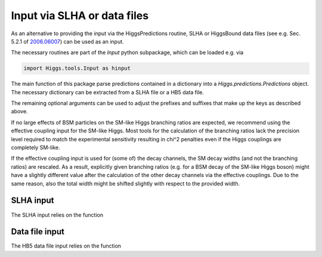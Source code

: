 Input via SLHA or data files
============================

As an alternative to providing the input via the HiggsPredictions routine, SLHA or HiggsBound data files (see e.g. Sec. 5.2.1 of `2006.06007 <https://arxiv.org/pdf/2006.06007.pdf>`_) can be used as an input.

The necessary routines are part of the `Input` python subpackage, which can be loaded e.g. via

.. code-block:: python

    import Higgs.tools.Input as hinput

The main function of this package parse predictions contained in a dictionary into a `Higgs.predictions.Predictions` object. The necessary dictionary can be extracted from a SLHA file or a HB5 data file.

.. py:function:: Higgs.tools.Input.predictionsFromDict(data: dict, neutralIds: list, singleChargedIds: list, doubleChargedIds: list, referenceModels: dict = {}, massPrefix="m", massUncPrefix="dm", widthPrefix="w", CpPrefix="CP", brPrefix="br", cxnPrefix="cxn", pairCxnPrefix="paircxn", effCPrefix="effc", oddCoupSuffix="p", normCxnSuffix="norm", useExplicitBr: Union[bool, dict] = True)

    Construct a Higgs.predictions.Predictions object from a set of model
    predictions given in the form of a dictionary of cxns, BRs and couplings.

    If effective couplings of the neutral scalars are provided, the effective
    coupling input is used first, and then any explicitely specified cross
    sections and branching ratios are used to overwrite the values obtained from
    the effective coupling approximation.

    :param data: the dictionary containing the data. For a particle with ID `"ID"`
        the following quantities can be specified: 

        * `m_ID`: **mass of the particle**
        * `dm_ID`: theoretical mass uncertainty 
        * `w_ID`: **total width of the particle** 
        * `br_ID_XX`: BR(ID->XX) for `"XX" in Higgs.predictions.Decay`
        * `br_ID_ID2_ID3`: BR(ID-> ID2 ID3) where `ID2` and `ID3` are either IDs of other particles, or members of `Higgs.predictions.ChainDecay`
        * `cxn_ID_XX_COLL`: a production cross section in the `Higgs.predictions.Production` mode `"XX"` at the `Higgs.predictions.Collider` `"COLL"`
        * `cxn_id_XX_COLL_norm`: a normalized production cross section in the `Higgs.predictions.Production` mode `"XX"` at the `Higgs.predictions.Collider` `"COLL"`

        Additional recognized fields for neutral particles only are:
        
        * `CP_ID`: **CP quantum number (only for neutral particles)**
        * `effc_ID_ff_s`: scalar part of the SM-normalized effective coupling to the fermions `ff`
        * `effc_ID_ff_p`: pseudoscalar part of the SM-normalized effective coupling to the fermions `ff`
        * `effC_ID_VV`: SM-normalized effective coupling to the gauge bosons `VV`
        
        The **highlighted entries** are required. Finally, non-resonant pair
        production cross sections of the particles `ID1` and `ID2` at a
        `Higgs.predictions.Collider` `COLL` can be specified as
        `paircxn_ID1_ID2_COLL`.

    :type data: dict

    :param neutralIds: IDs of the neutral particles
    
    :type neutralIds: list

    :param singleChargedIds: IDs of the singly charged particles
    
    :type singleChargedIds: list

    :param doublyChargedIds: IDs of the doubly charged particles
    
    :type doublyChargedIds: list

    :param referenceModels: a dictionary that can be used to assign a
        `Higgs.predictions.ReferenceModel` to any particle. If none is specified
        this defaults to `Higgs.predictions.SMHiggsInterp`.
    
    :type referenceModels: dict

    :param useExplicitBr: whether the explicitly given BRs should be used. 
        Alternatively, the BRs are calculated based on the given effective 
        couplings. This can also be controlled for individual Higgs bosons and/or
        decay channels by providing a dictionary (e.g.
        `useExplicitBr = {'h1': False, 'h2': {'WW': False}}`)
    
    :type useExplicitBr: Union[bool, dict]
    
    :return: HiggsPredictions object containing all the predictions extracted from the input data.
    :rtype: `Higgs.predictions.Predictions`

The remaining optional arguments can be used to adjust the prefixes and
suffixes that make up the keys as described above.

If no large effects of BSM particles on the SM-like Higgs branching ratios are
expected, we recommend using the effective coupling input for the SM-like Higgs.
Most tools for the calculation of the branching ratios lack the precision level
required to match the experimental sensitivity resulting in chi^2 penalties 
even if the Higgs couplings are completely SM-like. 

If the effective coupling input is used for (some of) the decay channels, 
the SM decay widths (and not the branching ratios) are rescaled. As a result,
explicitly given branching ratios (e.g. for a BSM decay of the SM-like Higgs boson)
might have a slightly different value after the calculation of the other decay
channels via the effective couplings. Due to the same reason, also the total width
might be shifted slightly with respect to the provided width.



SLHA input
^^^^^^^^^^

The SLHA input relies on the function

.. py:function:: Higgs.tools.Input.readHB5SLHA(file: str, neutralPDGs: list, chargedPDGs: list, invisibleWidthThreshold: float = 1e-10, invisiblePDGs: list = [])

    Reads a HiggsBounds-5 compatible SLHA file into a dictionary. The SLHA file
    must contain the blocks HiggsCouplingsBosons and HiggsCouplingsFermions that
    contain the effective couplings of the neutral Higgs bosons as defined in
    the HiggsBounds-5 manual. Additionally, the masses of all considered
    particles have to be present in the MASS block, and a DECAY block has to
    exist for every considered particle and for the top-quark.

    **Uses and requires the pylha package.**

    This function is slightly more general than the HB5 SLHA interface, in that
    it supports models other than the MSSM and NMSSM, by using the PDG numbers
    of the neutral and charged particles as input.

    :param file: filename of the SLHA file to read

    :type file: str

    :param neutralIds: IDs of the neutral particles
    
    :type neutralIds: list

    :param chargedPDGs: IDs of the charged particles
    
    :type chargedPDGs: list

    :param invisibleWidthThreshold: any particles with total widths less than this
        quantity (in GeV) are treated as invisible (does not apply for the 
        SM quarks and charged leptons; only used if `inivisible PDGs = []`)
        
    :type invisibleWidthThreshold: float
    
    :param invisiblePDGs: list of the PDG numbers for invisible particles. If `invisiblePDGs = []`, which is the default, `invisibleWidthThreshold` is used.

    :type invisiblePDGs: list
    
    :return: A dictionary containing all of the data relevant for HiggsTools that could be extracted from the SLHA file. See `predictionsFromData`` for a detailed description of the dictionary keys.
    :rtype: dict


Data file input
^^^^^^^^^^^^^^^

The HB5 data file input relies on the function

.. py:function:: Higgs.tools.Input.readHB5Datafiles(prefix: str, neutralIds: list, chargedIds: list)

    Reads input given in the form of the HiggsBounds-5 datafiles into a pandas
    dataframe. Each row of the dataframe can then be used with
    predictionsFromDict as `df.apply(predictionsFromDict, axis=1)`.

    If both effective coupling and hadronic input data is available for the
    given prefix, the effective coupling input is used first, and then any
    explicitely provided cxns and BRs are overwritten.

    :param prefix: the prefix path to the datafiles, as defined in the HiggsBounds-4/5 manuals

    :type prefix: str

    :param neutralIds: IDs of the neutral particles, given in the order they appear in the datafiles
    
    :type neutralIds: list

    :param chargedPDGs: IDs of the charged particles, given in the order they appear in the datafiles
    
    :type chargedPDGs: list
    
    :return: A pandas DataFrame where each row corresponds to a datapoint (row) given in the datafiles. See predictionsFromDict for a detailed description of the column names.
    :rtype: `pandas.dataframe`